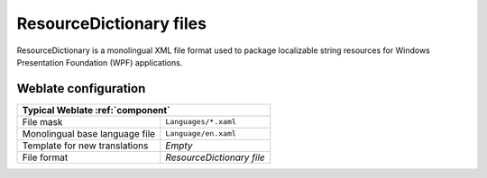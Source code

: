 .. _resourcedict:

ResourceDictionary files
------------------------

.. index::
    pair: ResourceDictionary; file format
    pair: WPF; file format

.. versionadded:: 4.13

ResourceDictionary is a monolingual  XML file format used to package
localizable string resources for Windows Presentation Foundation (WPF)
applications.

.. seealso::

    :doc:`tt:formats/flatxml`,
    :ref:`flatxml`,
    :ref:`updating-target-files`,
    :ref:`addon-weblate.cleanup.generic`

Weblate configuration
+++++++++++++++++++++

+-------------------------------------------------------------------+
| Typical Weblate :ref:`component`                                  |
+================================+==================================+
| File mask                      | ``Languages/*.xaml``             |
+--------------------------------+----------------------------------+
| Monolingual base language file | ``Language/en.xaml``             |
+--------------------------------+----------------------------------+
| Template for new translations  | `Empty`                          |
+--------------------------------+----------------------------------+
| File format                    | `ResourceDictionary file`        |
+--------------------------------+----------------------------------+
